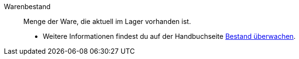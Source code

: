 [#warenbestand]
Warenbestand:: Menge der Ware, die aktuell im Lager vorhanden ist. +
* Weitere Informationen findest du auf der Handbuchseite xref:warenwirtschaft:warenbestaende-verwalten.adoc#[Bestand überwachen].
